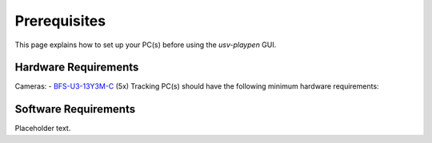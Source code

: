 .. _Prerequisites:

Prerequisites
==============

This page explains how to set up your PC(s) before using the *usv-playpen* GUI.

Hardware Requirements
---------------------
Cameras:
- `BFS-U3-13Y3M-C <https://www.teledynevisionsolutions.com/products/blackfly-s-usb3/>`_ (5x)
Tracking PC(s) should have the following minimum hardware requirements:

Software Requirements
---------------------
Placeholder text.

